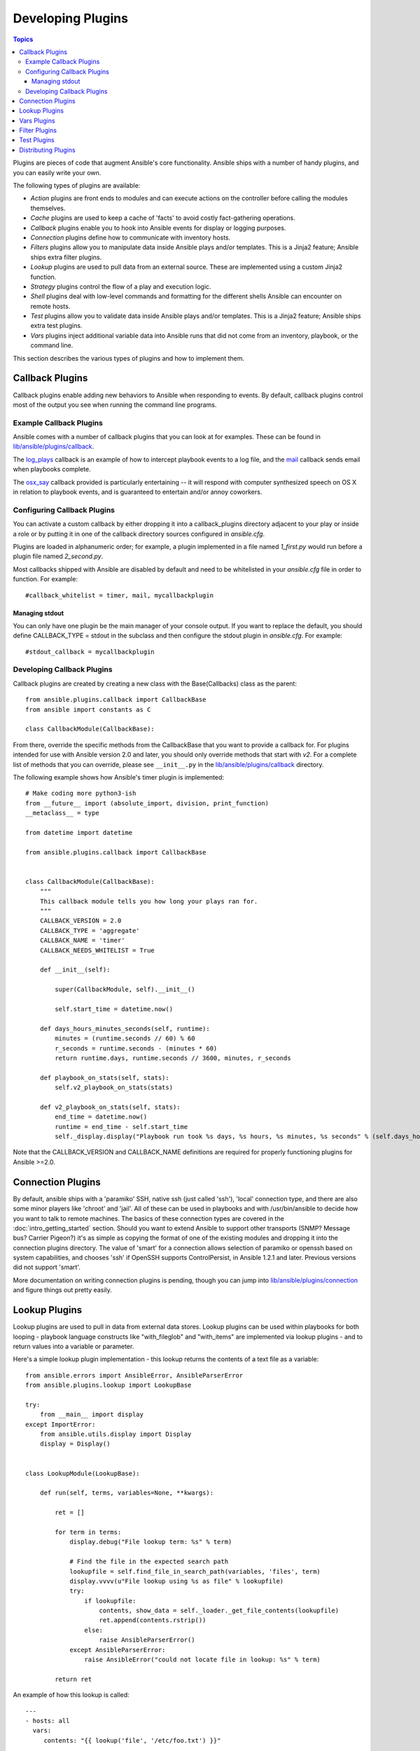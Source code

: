 Developing Plugins
==================

.. contents:: Topics

Plugins are pieces of code that augment Ansible's core functionality. Ansible ships with a number of handy plugins, and you can easily write your own.

The following types of plugins are available:

- *Action* plugins are front ends to modules and can execute actions on the controller before calling the modules themselves.
- *Cache* plugins are used to keep a cache of 'facts' to avoid costly fact-gathering operations.
- *Callback* plugins enable you to hook into Ansible events for display or logging purposes.
- *Connection* plugins define how to communicate with inventory hosts.
- *Filters* plugins allow you to manipulate data inside Ansible plays and/or templates. This is a Jinja2 feature; Ansible ships extra filter plugins.
- *Lookup* plugins are used to pull data from an external source. These are implemented using a custom Jinja2 function.
- *Strategy* plugins control the flow of a play and execution logic.
- *Shell* plugins deal with low-level commands and formatting for the different shells Ansible can encounter on remote hosts.
- *Test* plugins allow you to validate data inside Ansible plays and/or templates. This is a Jinja2 feature; Ansible ships extra test plugins.
- *Vars* plugins inject additional variable data into Ansible runs that did not come from an inventory, playbook, or the command line.

This section describes the various types of plugins and how to implement them.


.. _developing_callbacks:

Callback Plugins
----------------

Callback plugins enable adding new behaviors to Ansible when responding to events. By default, callback plugins control most of the output you see when running the command line programs.

.. _callback_examples:

Example Callback Plugins
++++++++++++++++++++++++

Ansible comes with a number of callback plugins that you can look at for examples. These can be found in `lib/ansible/plugins/callback <https://github.com/ansible/ansible/tree/devel/lib/ansible/plugins/callback>`_.

The `log_plays
<https://github.com/ansible/ansible/blob/devel/lib/ansible/plugins/callback/log_plays.py>`_
callback is an example of how to intercept playbook events to a log
file, and the `mail
<https://github.com/ansible/ansible/blob/devel/lib/ansible/plugins/callback/mail.py>`_
callback sends email when playbooks complete.

The `osx_say
<https://github.com/ansible/ansible/blob/devel/lib/ansible/plugins/callback/osx_say.py>`_
callback provided is particularly entertaining -- it will respond with
computer synthesized speech on OS X in relation to playbook events,
and is guaranteed to entertain and/or annoy coworkers.

.. _configuring_callbacks:

Configuring Callback Plugins
++++++++++++++++++++++++++++

You can activate a custom callback by either dropping it into a callback_plugins directory adjacent to your play or inside a role or by putting it in one of the callback directory sources configured in `ansible.cfg`.

Plugins are loaded in alphanumeric order; for example, a plugin implemented in a file named `1_first.py` would run before a plugin file named `2_second.py`.

Most callbacks shipped with Ansible are disabled by default and need to be whitelisted in your `ansible.cfg` file in order to function. For example::

  #callback_whitelist = timer, mail, mycallbackplugin


Managing stdout
```````````````

You can only have one plugin be the main manager of your console output. If you want to replace the default, you should define CALLBACK_TYPE = stdout in the subclass and then configure the stdout plugin in `ansible.cfg`. For example::

  #stdout_callback = mycallbackplugin



.. _callback_development:

Developing Callback Plugins
+++++++++++++++++++++++++++

Callback plugins are created by creating a new class with the Base(Callbacks) class as the parent::

  from ansible.plugins.callback import CallbackBase
  from ansible import constants as C
  
  class CallbackModule(CallbackBase): 

From there, override the specific methods from the CallbackBase that you want to provide a callback for. For plugins intended for use with Ansible version 2.0 and later, you should only override methods that start with `v2`. For a complete list of methods that you can override, please see ``__init__.py`` in the `lib/ansible/plugins/callback <https://github.com/ansible/ansible/tree/devel/lib/ansible/plugins/callback>`_ directory.


The following example shows how Ansible's timer plugin is implemented::

  # Make coding more python3-ish
  from __future__ import (absolute_import, division, print_function)
  __metaclass__ = type

  from datetime import datetime

  from ansible.plugins.callback import CallbackBase


  class CallbackModule(CallbackBase):
      """
      This callback module tells you how long your plays ran for.
      """
      CALLBACK_VERSION = 2.0
      CALLBACK_TYPE = 'aggregate'
      CALLBACK_NAME = 'timer'
      CALLBACK_NEEDS_WHITELIST = True
  
      def __init__(self):
  
          super(CallbackModule, self).__init__()
  
          self.start_time = datetime.now()
  
      def days_hours_minutes_seconds(self, runtime):
          minutes = (runtime.seconds // 60) % 60
          r_seconds = runtime.seconds - (minutes * 60)
          return runtime.days, runtime.seconds // 3600, minutes, r_seconds
  
      def playbook_on_stats(self, stats):
          self.v2_playbook_on_stats(stats)
  
      def v2_playbook_on_stats(self, stats):
          end_time = datetime.now()
          runtime = end_time - self.start_time
          self._display.display("Playbook run took %s days, %s hours, %s minutes, %s seconds" % (self.days_hours_minutes_seconds(runtime)))

Note that the CALLBACK_VERSION and CALLBACK_NAME definitions are required for properly functioning plugins for Ansible >=2.0.

.. _developing_connection_plugins:

Connection Plugins
------------------

By default, ansible ships with a 'paramiko' SSH, native ssh (just called 'ssh'), 'local' connection type, and there are also some minor players like 'chroot' and 'jail'.  All of these can be used in playbooks and with /usr/bin/ansible to decide how you want to talk to remote machines.  The basics of these connection types
are covered in the :doc:`intro_getting_started` section.  Should you want to extend Ansible to support other transports (SNMP? Message bus?
Carrier Pigeon?) it's as simple as copying the format of one of the existing modules and dropping it into the connection plugins
directory.   The value of 'smart' for a connection allows selection of paramiko or openssh based on system capabilities, and chooses
'ssh' if OpenSSH supports ControlPersist, in Ansible 1.2.1 and later.  Previous versions did not support 'smart'.

More documentation on writing connection plugins is pending, though you can jump into `lib/ansible/plugins/connection <https://github.com/ansible/ansible/tree/devel/lib/ansible/plugins/connection>`_ and figure things out pretty easily.

.. _developing_lookup_plugins:

Lookup Plugins
--------------

Lookup plugins are used to pull in data from external data stores. Lookup plugins can be used within playbooks for both looping - playbook language constructs like "with_fileglob" and "with_items" are implemented via lookup plugins - and to return values into a variable or parameter. 

Here's a simple lookup plugin implementation - this lookup returns the contents of a text file as a variable::

  from ansible.errors import AnsibleError, AnsibleParserError
  from ansible.plugins.lookup import LookupBase

  try:
      from __main__ import display
  except ImportError:
      from ansible.utils.display import Display
      display = Display()


  class LookupModule(LookupBase):

      def run(self, terms, variables=None, **kwargs):

          ret = []

          for term in terms:
              display.debug("File lookup term: %s" % term)

              # Find the file in the expected search path
              lookupfile = self.find_file_in_search_path(variables, 'files', term)
              display.vvvv(u"File lookup using %s as file" % lookupfile)
              try:
                  if lookupfile:
                      contents, show_data = self._loader._get_file_contents(lookupfile)
                      ret.append(contents.rstrip())
                  else:
                      raise AnsibleParserError()
              except AnsibleParserError:
                  raise AnsibleError("could not locate file in lookup: %s" % term)

          return ret

An example of how this lookup is called::

  ---
  - hosts: all
    vars:
       contents: "{{ lookup('file', '/etc/foo.txt') }}"

    tasks:

       - debug: msg="the value of foo.txt is {{ contents }} as seen today {{ lookup('pipe', 'date +"%Y-%m-%d"') }}"

Errors encountered during execution should be returned by raising AnsibleError() with a message describing the error. Any strings returned by your lookup plugin implementation that could ever contain non-ASCII characters must be converted into Python's unicode type because the strings will be run through jinja2.  To do this, you can use::

    from ansible.module_utils._text import to_text
    result_string = to_text(result_string)

For more example lookup plugins, check out the source code for the lookup plugins that are included with Ansible here: `lib/ansible/plugins/lookup <https://github.com/ansible/ansible/tree/devel/lib/ansible/plugins/lookup>`_.

For usage examples of lookup plugins, see `Using Lookups <http://docs.ansible.com/ansible/playbooks_lookups.html>`_.

.. _developing_vars_plugins:

Vars Plugins
------------

Playbook constructs like 'host_vars' and 'group_vars' work via 'vars' plugins.  They inject additional variable
data into ansible runs that did not come from an inventory, playbook, or command line.  Note that variables
can also be returned from inventory, so in most cases, you won't need to write or understand vars_plugins.

More documentation on writing vars plugins is pending, though you can jump into `lib/ansible/inventory/vars_plugins <https://github.com/ansible/ansible/tree/devel/lib/ansible/inventory/vars_plugins>`_ and figure
things out pretty easily.

If you find yourself wanting to write a vars_plugin, it's more likely you should write an inventory script instead.

.. _developing_filter_plugins:

Filter Plugins
--------------

Filter plugins are used for manipulating data. They are a feature of Jinja2 and are also available in Jinja2 templates used by the `template` module. As with all plugins, they can be easily extended, but instead of having a file for each one you can have several per file. Most of the filter plugins shipped with Ansible reside in a `core.py`.

See `lib/ansible/plugins/filter <https://github.com/ansible/ansible/tree/devel/lib/ansible/plugins/filter>`_ for details.

.. _developing_test_plugins:

Test Plugins
------------

Test plugins are for verifying data. They are a feature of Jinja2 and are also available in Jinja2 templates used by the `template` module. As with all plugins, they can be easily extended, but instead of having a file for each one you can have several per file. Most of the test plugins shipped with Ansible reside in a `core.py`. These are specially useful in conjunction with some filter plugins like `map` and `select`; they are also available for conditional directives like `when:`.

See `lib/ansible/plugins/test <https://github.com/ansible/ansible/tree/devel/lib/ansible/plugins/test>`_ for details.

.. _distributing_plugins:

Distributing Plugins
--------------------

Plugins are loaded from the library installed path and the configured plugins directory (check your `ansible.cfg`).
The location can vary depending on how you installed Ansible (pip, rpm, deb, etc) or by the OS/Distribution/Packager.
Plugins are automatically loaded when you have one of the following subfolders adjacent to your playbook or inside a role::

    * action_plugins
    * lookup_plugins
    * callback_plugins
    * connection_plugins
    * filter_plugins
    * strategy_plugins
    * cache_plugins
    * test_plugins
    * shell_plugins

When shipped as part of a role, the plugin will be available as soon as the role is called in the play.

.. seealso::

   :doc:`modules`
       List of built-in modules
   :doc:`developing_api`
       Learn about the Python API for task execution
   :doc:`developing_inventory`
       Learn about how to develop dynamic inventory sources
   :doc:`developing_modules`
       Learn about how to write Ansible modules
   `Mailing List <http://groups.google.com/group/ansible-devel>`_
       The development mailing list
   `irc.freenode.net <http://irc.freenode.net>`_
       #ansible IRC chat channel
